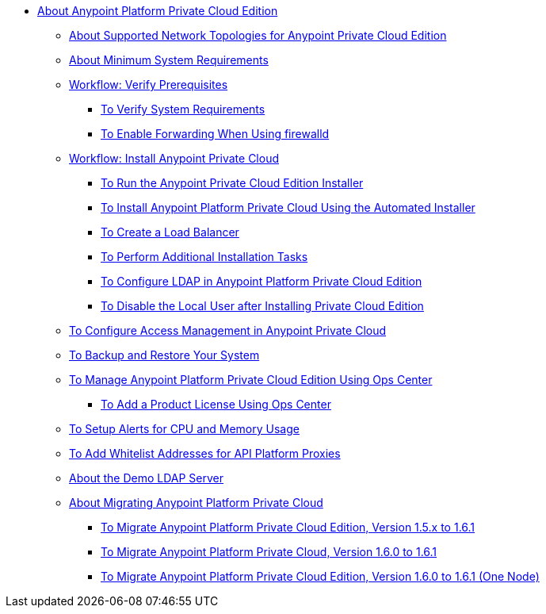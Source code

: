 // Anypoint Platform Private Cloud Edition TOC File

* link:/anypoint-private-cloud/v/1.6/[About Anypoint Platform Private Cloud Edition]
** link:/anypoint-private-cloud/v/1.6/supported-cluster-config[About Supported Network Topologies for Anypoint Private Cloud Edition]
** link:/anypoint-private-cloud/v/1.6/system-requirements[About Minimum System Requirements]

** link:/anypoint-private-cloud/v/1.6/prereq-workflow[Workflow: Verify Prerequisites]
*** link:/anypoint-private-cloud/v/1.6/prereq-verify[To Verify System Requirements]
*** link:/anypoint-private-cloud/v/1.6/prereq-firewalld-forwarding[To Enable Forwarding When Using firewalld]

** link:/anypoint-private-cloud/v/1.6/install-workflow[Workflow: Install Anypoint Private Cloud]
*** link:/anypoint-private-cloud/v/1.6/install-installer[To Run the Anypoint Private Cloud Edition Installer]
*** link:/anypoint-private-cloud/v/1.6/install-auto-install[To Install Anypoint Platform Private Cloud Using the Automated Installer]
*** link:/anypoint-private-cloud/v/1.6/install-create-lb[To Create a Load Balancer]
*** link:/anypoint-private-cloud/v/1.6/install-add-tasks[To Perform Additional Installation Tasks]
*** link:/anypoint-private-cloud/v/1.6/install-config-ldap-pce[To Configure LDAP in Anypoint Platform Private Cloud Edition]
*** link:/anypoint-private-cloud/v/1.6/install-disable-local-user[To Disable the Local User after Installing Private Cloud Edition]

** link:/anypoint-private-cloud/v/1.6/pce_access_management[To Configure Access Management in Anypoint Private Cloud]
** link:/anypoint-private-cloud/v/1.6/backup-and-disaster-recovery[To Backup and Restore Your System]
** link:/anypoint-private-cloud/v/1.6/managing-via-the-ops-center[To Manage Anypoint Platform Private Cloud Edition Using Ops Center]
*** link:/anypoint-private-cloud/v/1.6/ops-center-update-lic[To Add a Product License Using Ops Center]
** link:/anypoint-private-cloud/v/1.6/config-alerts[To Setup Alerts for CPU and Memory Usage]
** link:/anypoint-private-cloud/v/1.6/config-add-proxy-whitelist[To Add Whitelist Addresses for API Platform Proxies]
** link:/anypoint-private-cloud/v/1.6/demo-ldap-server[About the Demo LDAP Server]

** link:/anypoint-private-cloud/v/1.6/upgrade[About Migrating Anypoint Platform Private Cloud]
*** link:/anypoint-private-cloud/v/1.6/upgrade-1.6.1[To Migrate Anypoint Platform Private Cloud Edition, Version 1.5.x to 1.6.1]
*** link:/anypoint-private-cloud/v/1.6.1/upgrade-1.6.0-1.6.1[To Migrate Anypoint Platform Private Cloud, Version 1.6.0 to 1.6.1]
*** link:/anypoint-private-cloud/v/1.6.1/upgrade-1.6.0-1.6.1-one-node[To Migrate Anypoint Platform Private Cloud Edition, Version 1.6.0 to 1.6.1 (One Node)]